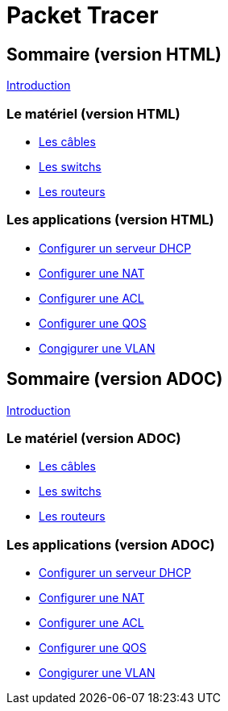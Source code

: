 = Packet Tracer
:revealjs_theme: league
:source-highlighter: highlight.js
:icons: font

//-----------------------------------------------------
//-----------------------------------------------------
//-----------------------------------------------------

== Sommaire (version HTML)

link:./introduction.html[Introduction]

=== Le matériel (version HTML)

* link:./cables.html[Les câbles]
* link:./switches.html[Les switchs]
* link:./routeurs.html[Les routeurs]

=== Les applications (version HTML)

* link:./config-serveur-dhcp.html[Configurer un serveur DHCP]
* link:./config-nat.html[Configurer une NAT]
* link:./config-acl.html[Configurer une ACL]
* link:./config-qos.html[Configurer une QOS]
* link:./config-vlan.html[Congigurer une VLAN]


//-----------------------------------------------------
//-----------------------------------------------------
//-----------------------------------------------------

== Sommaire (version ADOC)

link:./introduction.adoc[Introduction]

=== Le matériel (version ADOC)

* link:./cables.adoc[Les câbles]
* link:./switches.adoc[Les switchs]
* link:./routeurs.adoc[Les routeurs]

=== Les applications (version ADOC)

* link:./config-serveur-dhcp.adoc[Configurer un serveur DHCP]
* link:./config-nat.adoc[Configurer une NAT]
* link:./config-acl.adoc[Configurer une ACL]
* link:./config-qos.adoc[Configurer une QOS]
* link:./config-vlan.adoc[Congigurer une VLAN]


